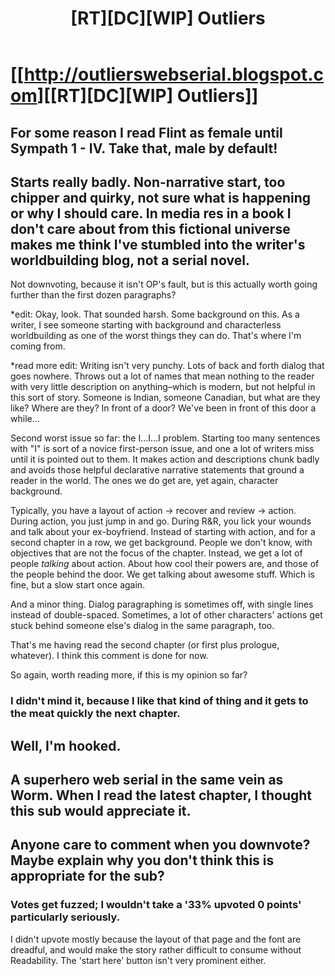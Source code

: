 #+TITLE: [RT][DC][WIP] Outliers

* [[http://outlierswebserial.blogspot.com][[RT][DC][WIP] Outliers]]
:PROPERTIES:
:Score: 6
:DateUnix: 1436546344.0
:DateShort: 2015-Jul-10
:END:

** For some reason I read Flint as female until Sympath 1 - IV. Take that, male by default!
:PROPERTIES:
:Author: Anderkent
:Score: 2
:DateUnix: 1436568716.0
:DateShort: 2015-Jul-11
:END:


** Starts really badly. Non-narrative start, too chipper and quirky, not sure what is happening or why I should care. In media res in a book I don't care about from this fictional universe makes me think I've stumbled into the writer's worldbuilding blog, not a serial novel.

Not downvoting, because it isn't OP's fault, but is this actually worth going further than the first dozen paragraphs?

*edit: Okay, look. That sounded harsh. Some background on this. As a writer, I see someone starting with background and characterless worldbuilding as one of the worst things they can do. That's where I'm coming from.

*read more edit: Writing isn't very punchy. Lots of back and forth dialog that goes nowhere. Throws out a lot of names that mean nothing to the reader with very little description on anything--which is modern, but not helpful in this sort of story. Someone is Indian, someone Canadian, but what are they like? Where are they? In front of a door? We've been in front of this door a while...

Second worst issue so far: the I...I...I problem. Starting too many sentences with "I" is sort of a novice first-person issue, and one a lot of writers miss until it is pointed out to them. It makes action and descriptions chunk badly and avoids those helpful declarative narrative statements that ground a reader in the world. The ones we do get are, yet again, character background.

Typically, you have a layout of action -> recover and review -> action. During action, you just jump in and go. During R&R, you lick your wounds and talk about your ex-boyfriend. Instead of starting with action, and for a second chapter in a row, we get background. People we don't know, with objectives that are not the focus of the chapter. Instead, we get a lot of people /talking/ about action. About how cool their powers are, and those of the people behind the door. We get talking about awesome stuff. Which is fine, but a slow start once again.

And a minor thing. Dialog paragraphing is sometimes off, with single lines instead of double-spaced. Sometimes, a lot of other characters' actions get stuck behind someone else's dialog in the same paragraph, too.

That's me having read the second chapter (or first plus prologue, whatever). I think this comment is done for now.

So again, worth reading more, if this is my opinion so far?
:PROPERTIES:
:Author: TimeLoopedPowerGamer
:Score: 2
:DateUnix: 1436578979.0
:DateShort: 2015-Jul-11
:END:

*** I didn't mind it, because I like that kind of thing and it gets to the meat quickly the next chapter.
:PROPERTIES:
:Score: 1
:DateUnix: 1436580339.0
:DateShort: 2015-Jul-11
:END:


** Well, I'm hooked.
:PROPERTIES:
:Author: fljared
:Score: 1
:DateUnix: 1436573232.0
:DateShort: 2015-Jul-11
:END:


** A superhero web serial in the same vein as Worm. When I read the latest chapter, I thought this sub would appreciate it.
:PROPERTIES:
:Score: 1
:DateUnix: 1436546413.0
:DateShort: 2015-Jul-10
:END:


** Anyone care to comment when you downvote? Maybe explain why you don't think this is appropriate for the sub?
:PROPERTIES:
:Score: 0
:DateUnix: 1436569035.0
:DateShort: 2015-Jul-11
:END:

*** Votes get fuzzed; I wouldn't take a '33% upvoted 0 points' particularly seriously.

I didn't upvote mostly because the layout of that page and the font are dreadful, and would make the story rather difficult to consume without Readability. The 'start here' button isn't very prominent either.
:PROPERTIES:
:Author: Anderkent
:Score: 1
:DateUnix: 1436569371.0
:DateShort: 2015-Jul-11
:END:
